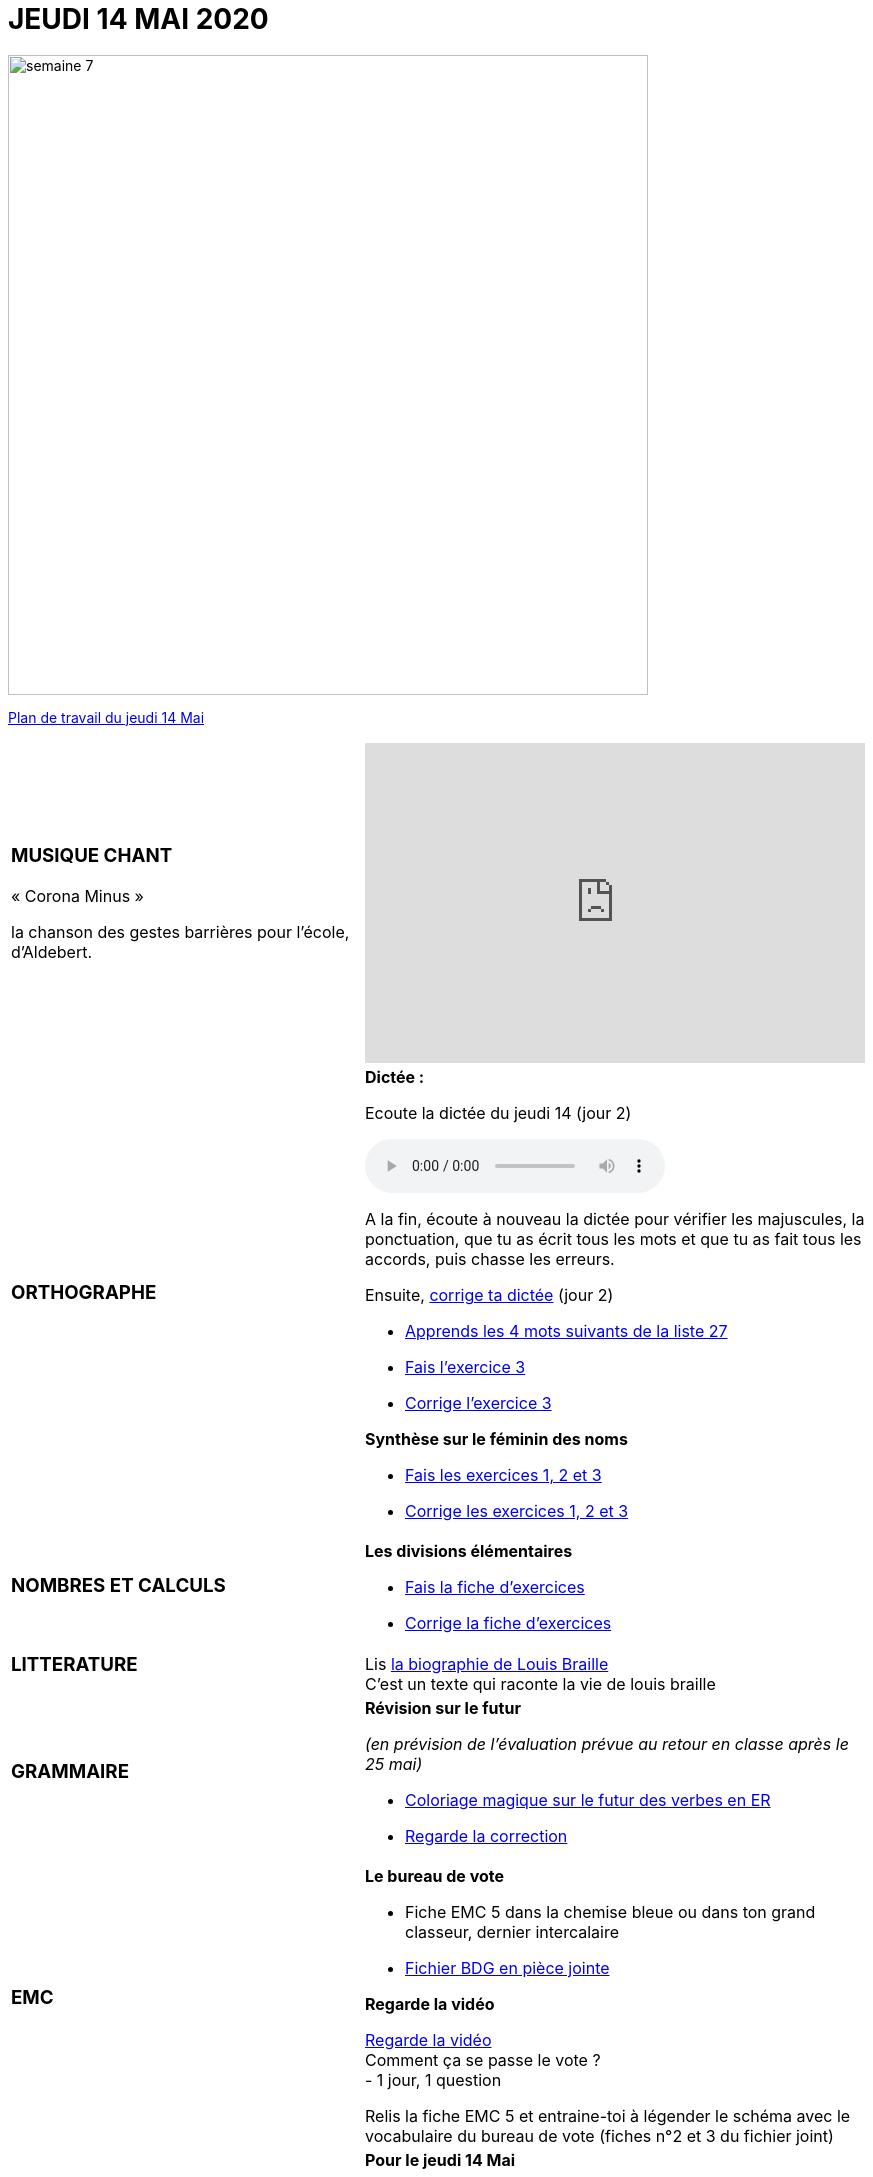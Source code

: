 = *JEUDI 14 MAI 2020*
:site: https://mamaitresse.github.io/CE2-2019-2020 
// :site: file:///Users/frvidal/Perso/isa/CE2-2019-2020
:semaine: semaine_7

[.text-center]
image::{site}/{semaine}/semaine_7.jpeg[width=640]

[.text-center]
{site}/{semaine}/jeudi_14_mai.pdf[Plan de travail du jeudi 14 Mai, window = "_blank"]

[cols="a,a"]
|=== 
|
[.text-center]
=== *MUSIQUE CHANT*

[.text-left]
.« Corona Minus »
la chanson des gestes barrières pour l’école, d’Aldebert.
|

[.text-center]
video::0MHnjZ0qvbw[youtube, width=500, height=320]

|
[.text-center]
=== *ORTHOGRAPHE*
|
.*Dictée :*
[.text-center]
Ecoute la dictée du jeudi 14 (jour 2)
[.text-center]
audio::{site}/{semaine}/jeudi_14_Mai.m4a[]

A la fin, écoute à nouveau la dictée pour vérifier les majuscules, la ponctuation, que tu as écrit tous les mots et que tu as fait tous les accords, puis chasse les erreurs.

Ensuite,
{site}/{semaine}/Corrige_Jour_2_Dictee_27.pdf["corrige ta dictée", window = "_blank"] (jour 2)

* {site}/{semaine}/Semaine_27_preparation_de_dictee_L_imparfait.pdf["Apprends les 4 mots suivants de la liste 27", window = "_blank"]
* {site}/{semaine}/Semaine_27_preparation_de_dictee_L_imparfait.pdf["Fais l’exercice 3", window = "_blank"]
* {site}/{semaine}/Semaine_27_Correction_preparation_de_dictee_L_imparfait.pdf["Corrige l'exercice 3", window = "_blank"]

.*Synthèse sur le féminin des noms*

* {site}/{semaine}/Synthese_Le_feminin_des_noms_Exercices.pdf["Fais les exercices 1, 2 et 3", window = "_blank"]
* {site}/{semaine}/Synthese_Le_feminin_des_noms_Corrections.pdf["Corrige les exercices 1, 2 et 3", window = "_blank"]

|
[.text-center]
=== *NOMBRES ET CALCULS*

|
.*Les divisions élémentaires*
* {site}/{semaine}/Chapitre_69_Les_divisions_elementaires.pdf[Fais la fiche d’exercices, window = "_blank"]
* {site}/{semaine}/Correction_chapitre_69_les_divisions_elementaires.pdf[Corrige la fiche d’exercices, window = "_blank"] 



| 
[.text-center]
=== *LITTERATURE*

|
Lis {site}/{semaine}/biographie_Louis_Braille.pdf[la biographie de Louis Braille, window = "_blank"]  +
C'est un texte qui raconte la vie de louis braille
| 
[.text-center]
=== *GRAMMAIRE*

|
.*Révision sur le futur*
_(en prévision de l’évaluation prévue au retour en classe après le 25 mai)_ 

* {site}/{semaine}/FUTUR_DES_VERBES_EN_ER_coloriage_magique.pdf[Coloriage magique sur le futur des verbes en ER, window = "_blank"] 
* {site}/{semaine}/correction_coloriage_futur_des_verbs_en_er.pdf[Regarde la correction, window = "_blank"]

|
[.text-center]
=== *EMC*

|
.*Le bureau de vote*

* Fiche EMC 5 dans la chemise bleue ou dans ton grand classeur, dernier intercalaire
* {site}/{semaine}/Le_bureau_de_vote_BDG_Fiches_1_a_4.pdf["Fichier BDG en pièce jointe", window = "_blank"]

.*Regarde la vidéo*
http://www.lumni.fr/video/comment-ca-se-passe-le-vote[Regarde la vidéo, window = "_blank"] +
Comment ça se passe le vote ? +
- 1 jour, 1 question
 
Relis la fiche EMC 5 et entraine-toi à légender le schéma avec le vocabulaire du bureau de vote (fiches n°2  et 3 du fichier joint)

| 
[.text-center]
=== *DEVOIRS* 

| 
.*Pour le jeudi 14 Mai*
*Orthographe* : Apprendre 4 derniers mots de la liste 27
*Grammaire* : Apprendre la leçon sur l'imparfait (les verbes du 3 ème groupe : aller, dire, faire, voir))

|===

[.text-right]
Tu peux m’écrire à : maitresse.isabelle.rolland@gmail.com
